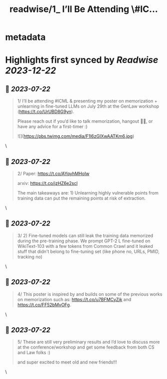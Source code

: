 :PROPERTIES:
:title: readwise/1_ I’ll Be Attending \#IC...
:END:


* metadata
:PROPERTIES:
:author: [[JaydeepBorkar on Twitter]]
:full-title: "1/ I’ll Be Attending \#IC..."
:category: [[tweets]]
:url: https://twitter.com/JaydeepBorkar/status/1682515989299077125
:image-url: https://pbs.twimg.com/profile_images/1678149790981398528/EJwBNN0t.jpg
:END:

* Highlights first synced by [[Readwise]] [[2023-12-22]]
** 📌 [[2023-07-22]]
#+BEGIN_QUOTE
1/ I’ll be attending #ICML & presenting my poster on memorization + unlearning in fine-tuned LLMs on July 29th at the GenLaw workshop (https://t.co/UrUBD8G9yn). 

Please reach out if you’d like to talk memorization, hangout 🌴🍹, or have any advice for a first-timer :) 

![](https://pbs.twimg.com/media/F1l6zGIXwAATKm6.jpg) 
#+END_QUOTE\
** 📌 [[2023-07-22]]
#+BEGIN_QUOTE
2/ Paper: https://t.co/AYqyhMHoIw

arxiv: https://t.co/jzHZ6e2scl

The main takeaways are: 1) Unlearning highly vulnerable points from training data can put the remaining points at risk of extraction. 
#+END_QUOTE\
** 📌 [[2023-07-22]]
#+BEGIN_QUOTE
3/ 2) Fine-tuned models can still leak the training data memorized during the pre-training phase. We prompt GPT-2 L fine-tuned on WikiText-103 with a few tokens from Common Crawl and it leaked stuff that didn't belong to fine-tuning set (like phone no, URLs, PMID, tracking no) 
#+END_QUOTE\
** 📌 [[2023-07-22]]
#+BEGIN_QUOTE
4/ This poster is inspired by and builds on some of the previous works on memorization such as: https://t.co/u7BFMCyZjk and https://t.co/FF52bMvOFg. 
#+END_QUOTE\
** 📌 [[2023-07-22]]
#+BEGIN_QUOTE
5/ These are still very preliminary results and I’d love to discuss more at the conference/workshop and get some feedback from both CS and Law folks :)

and super excited to meet old and new friends!!! 
#+END_QUOTE\
